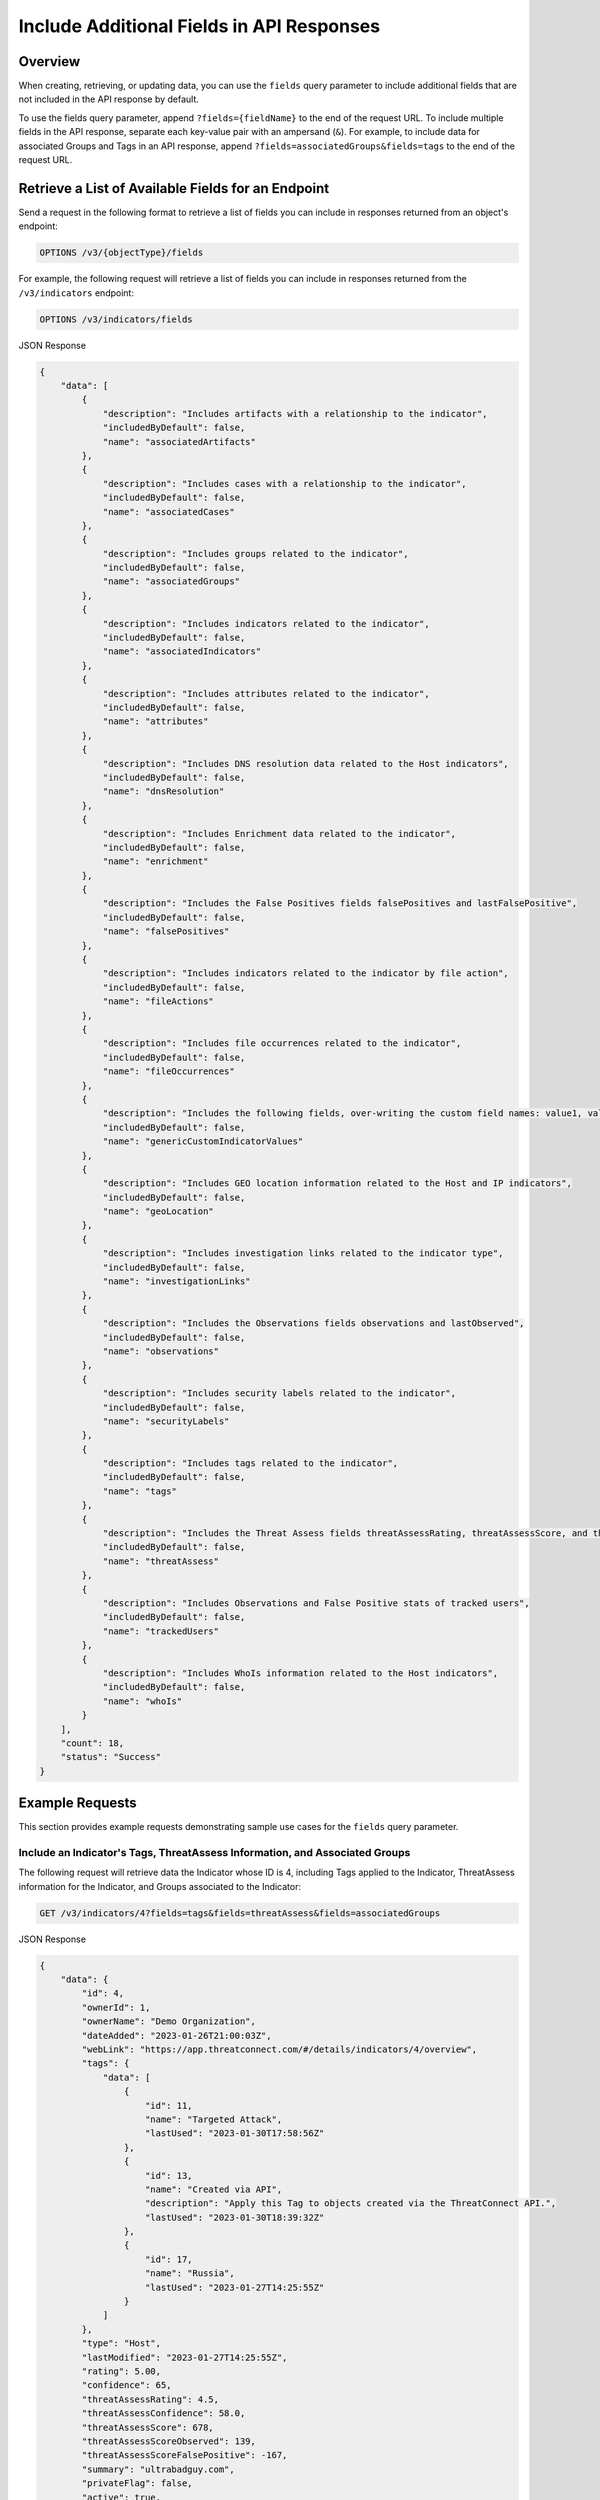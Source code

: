 Include Additional Fields in API Responses
------------------------------------------

Overview
^^^^^^^^

When creating, retrieving, or updating data, you can use the ``fields`` query parameter to include additional fields that are not included in the API response by default.

To use the fields query parameter, append ``?fields={fieldName}`` to the end of the request URL. To include multiple fields in the API response, separate each key-value pair with an ampersand (``&``). For example, to include data for associated Groups and Tags in an API response, append ``?fields=associatedGroups&fields=tags`` to the end of the request URL.


Retrieve a List of Available Fields for an Endpoint
^^^^^^^^^^^^^^^^^^^^^^^^^^^^^^^^^^^^^^^^^^^^^^^^^^^

Send a request in the following format to retrieve a list of fields you can include in responses returned from an object's endpoint:

.. code::

  OPTIONS /v3/{objectType}/fields

For example, the following request will retrieve a list of fields you can include in responses returned from the ``/v3/indicators`` endpoint:

.. code::

    OPTIONS /v3/indicators/fields

JSON Response

.. code:: json

    {
        "data": [
            {
                "description": "Includes artifacts with a relationship to the indicator",
                "includedByDefault": false,
                "name": "associatedArtifacts"
            },
            {
                "description": "Includes cases with a relationship to the indicator",
                "includedByDefault": false,
                "name": "associatedCases"
            },
            {
                "description": "Includes groups related to the indicator",
                "includedByDefault": false,
                "name": "associatedGroups"
            },
            {
                "description": "Includes indicators related to the indicator",
                "includedByDefault": false,
                "name": "associatedIndicators"
            },
            {
                "description": "Includes attributes related to the indicator",
                "includedByDefault": false,
                "name": "attributes"
            },
            {
                "description": "Includes DNS resolution data related to the Host indicators",
                "includedByDefault": false,
                "name": "dnsResolution"
            },
            {
                "description": "Includes Enrichment data related to the indicator",
                "includedByDefault": false,
                "name": "enrichment"
            },
            {
                "description": "Includes the False Positives fields falsePositives and lastFalsePositive",
                "includedByDefault": false,
                "name": "falsePositives"
            },
            {
                "description": "Includes indicators related to the indicator by file action",
                "includedByDefault": false,
                "name": "fileActions"
            },
            {
                "description": "Includes file occurrences related to the indicator",
                "includedByDefault": false,
                "name": "fileOccurrences"
            },
            {
                "description": "Includes the following fields, over-writing the custom field names: value1, value2, and value3",
                "includedByDefault": false,
                "name": "genericCustomIndicatorValues"
            },
            {
                "description": "Includes GEO location information related to the Host and IP indicators",
                "includedByDefault": false,
                "name": "geoLocation"
            },
            {
                "description": "Includes investigation links related to the indicator type",
                "includedByDefault": false,
                "name": "investigationLinks"
            },
            {
                "description": "Includes the Observations fields observations and lastObserved",
                "includedByDefault": false,
                "name": "observations"
            },
            {
                "description": "Includes security labels related to the indicator",
                "includedByDefault": false,
                "name": "securityLabels"
            },
            {
                "description": "Includes tags related to the indicator",
                "includedByDefault": false,
                "name": "tags"
            },
            {
                "description": "Includes the Threat Assess fields threatAssessRating, threatAssessScore, and threatAssessConfidence",
                "includedByDefault": false,
                "name": "threatAssess"
            },
            {
                "description": "Includes Observations and False Positive stats of tracked users",
                "includedByDefault": false,
                "name": "trackedUsers"
            },
            {
                "description": "Includes WhoIs information related to the Host indicators",
                "includedByDefault": false,
                "name": "whoIs"
            }
        ],
        "count": 18,
        "status": "Success"
    }

Example Requests
^^^^^^^^^^^^^^^^

This section provides example requests demonstrating sample use cases for the ``fields`` query parameter.

Include an Indicator's Tags, ThreatAssess Information, and Associated Groups
============================================================================

The following request will retrieve data the Indicator whose ID is 4, including Tags applied to the Indicator, ThreatAssess information for the Indicator, and Groups associated to the Indicator:

.. code::

  GET /v3/indicators/4?fields=tags&fields=threatAssess&fields=associatedGroups

JSON Response

.. code:: json

    {
        "data": {
            "id": 4,
            "ownerId": 1,
            "ownerName": "Demo Organization",
            "dateAdded": "2023-01-26T21:00:03Z",
            "webLink": "https://app.threatconnect.com/#/details/indicators/4/overview",
            "tags": {
                "data": [
                    {
                        "id": 11,
                        "name": "Targeted Attack",
                        "lastUsed": "2023-01-30T17:58:56Z"
                    },
                    {
                        "id": 13,
                        "name": "Created via API",
                        "description": "Apply this Tag to objects created via the ThreatConnect API.",
                        "lastUsed": "2023-01-30T18:39:32Z"
                    },
                    {
                        "id": 17,
                        "name": "Russia",
                        "lastUsed": "2023-01-27T14:25:55Z"
                    }
                ]
            },
            "type": "Host",
            "lastModified": "2023-01-27T14:25:55Z",
            "rating": 5.00,
            "confidence": 65,
            "threatAssessRating": 4.5,
            "threatAssessConfidence": 58.0,
            "threatAssessScore": 678,
            "threatAssessScoreObserved": 139,
            "threatAssessScoreFalsePositive": -167,
            "summary": "ultrabadguy.com",
            "privateFlag": false,
            "active": true,
            "activeLocked": false,
            "associatedGroups": {
                "data": [
                    {
                        "id": 12,
                        "ownerId": 2,
                        "ownerName": "Demo Source",
                        "dateAdded": "2023-01-26T21:00:03Z",
                        "webLink": "https://app.threatconnect.com/#/details/groups/12/overview",
                        "type": "Adversary",
                        "name": "Bad Guy",
                        "createdBy": {
                            "id": 3,
                            "userName": "11112222333344445555"
                        },
                        "upVoteCount": "0",
                        "downVoteCount": "0",
                        "lastModified": "2023-01-26T21:00:04Z",
                        "legacyLink": "https://app.threatconnect.com/auth/adversary/adversary.xhtml?adversary=12"
                    }
                ]
            },
            "hostName": "ultrabadguy.com",
            "dnsActive": false,
            "whoisActive": true,
            "legacyLink": "https://app.threatconnect.com/auth/indicators/details/host.xhtml?host=ultrabadguy.com&owner=Demo+Organization"
        },
        "status": "Success"
    }

.. attention::
    When sending a request to the ``/v3/indicators`` endpoint with ``?fields=threatAssess`` appended to the end of the request URL, the following fields will be included in the API response:

    - ``threatAssessRating``
    - ``threatAssessConfidence``
    - ``threatAssessScore``
    - ``threatAssessScoreObserved``
    - ``threatAssessScoreFalsePositive``

    It is recommended to not use the ``threatAssessRating`` and ``threatAssessConfidence`` fields and their values, as these are legacy fields.

Include Observations and False Positives Reported by API Users
==============================================================

The following request will retrieve data for the Indicator whose ID is 4, including observations and false positives reported by API users in the Organization:

.. code::

    GET /v3/indicators/4?fields=trackedUsers

JSON Response

.. code::

    {
        "data": {
            "id": 4,
            "ownerId": 1,
            "ownerName": "Demo Organization",
            "dateAdded": "2023-01-26T21:00:03Z",
            "webLink": "https://app.threatconnect.com/#/details/indicators/4/overview",
            "type": "Host",
            "lastModified": "2023-01-27T14:25:55Z",
            "rating": 5.00,
            "summary": "ultrabadguy.com",
            "trackedUsers": {
                "jsmith API": {
                    "observations": 5,
                    "lastObserved": "2023-01-27T03:16:30Z",
                    "falsePositives": 1,
                    "lastFalsePositive": "2023-01-27T00:00:00Z"
                }
            },
            "privateFlag": false,
            "active": true,
            "activeLocked": false,
            "hostName": "ultrabadguy.com",
            "dnsActive": false,
            "whoisActive": false,
            "legacyLink": "https://app.threatconnect.com/auth/indicators/details/host.xhtml?host=ultrabadguy.com&owner=Demo+Organization"
        },
        "status": "Success"
    }

Include Additional Association Levels for a Field
=================================================

When using the ``fields`` query parameter, you can request additional association levels for a field by appending ``.{fieldName}`` to the field's name. 

For example, the following request will retrieve data for the Indicator whose ID is 4 and include Groups associated to the Indicator and Attributes added to those Groups in the response. To accomplish this, ``?fields=associatedGroups.attributes`` is appended to the end of the request URL.

.. code::

  GET /v3/indicators/4?fields=associatedGroups.attributes

JSON Response

.. code:: json

    {
        "data": {
            "id": 4,
            "ownerId": 1,
            "ownerName": "Demo Organization",
            "dateAdded": "2023-01-26T21:00:03Z",
            "webLink": "https://app.threatconnect.com/#/details/indicators/4/overview",
            "type": "Host",
            "lastModified": "2023-01-27T14:25:55Z",
            "rating": 5.00,
            "confidence": 65,
            "summary": "ultrabadguy.com",
            "privateFlag": false,
            "active": true,
            "activeLocked": false,
            "associatedGroups": {
                "data": [
                    {
                        "id": 12,
                        "ownerId": 2,
                        "ownerName": "Demo Source",
                        "dateAdded": "2023-01-26T21:00:03Z",
                        "webLink": "https://app.threatconnect.com/#/details/groups/12/overview",
                        "type": "Adversary",
                        "name": "Bad Guy",
                        "createdBy": {
                            "id": 3,
                            "userName": "11112222333344445555"
                        },
                        "upVoteCount": "0",
                        "downVoteCount": "0",
                        "attributes": {
                            "data": [
                                {
                                    "id": 10,
                                    "dateAdded": "2023-02-02T18:26:06Z",
                                    "type": "Adversary Type",
                                    "value": "This is a very bad Adversary type.",
                                    "createdBy": {
                                        "id": 3,
                                        "userName": "11112222333344445555"
                                    },
                                    "lastModified": "2023-02-02T18:26:06Z",
                                    "pinned": true,
                                    "default": true
                                }
                            ]
                        },
                        "lastModified": "2023-02-02T18:26:06Z",
                        "legacyLink": "https://app.threatconnect.com/auth/adversary/adversary.xhtml?adversary=12"
                    }
                ]
            },
            "hostName": "ultrabadguy.com",
            "dnsActive": false,
            "whoisActive": true,
            "legacyLink": "https://app.threatconnect.com/auth/indicators/details/host.xhtml?host=ultrabadguy.com&owner=Demo+Organization"
        },
        "status": "Success"
    }

By default, you can retrieve only **one association level at a time**. To retrieve more than one association level at a time, contact your System Administrator and have them complete one of the following actions:

  - Enable the **Allow User to Exceed API Link Limit** setting on your API user account. Instructions for enabling this setting are available in the `"Creating an API User Account" section of the Creating User Accounts <https://knowledge.threatconnect.com/docs/creating-user-accounts#creating-an-api-user>`_ knowledge base article.
  - Update the v3 API link limit in system settings to allow for more than one association level to be retrieved at a time.

The following example demonstrates how to retrieve two association levels in a single request. The request will retrieve data for the Indicator whose ID is 4 and include the following data in the API response:

- Groups associated to the Indicator
- Attributes added to those Groups (the first association level)
- Security Labels applied to those Attributes (the second association level)

To accomplish this, ``?fields=associatedGroups.attributes.securityLabels`` is appended to the end of the request URL.

.. code::

  GET /v3/indicators/4?fields=associatedGroups.attributes.securityLabels

JSON Response

.. code:: json

    {
        "data": {
            "id": 4,
            "ownerId": 1,
            "ownerName": "Demo Organization",
            "dateAdded": "2023-01-26T21:00:03Z",
            "webLink": "https://app.threatconnect.com/#/details/indicators/4/overview",
            "type": "Host",
            "lastModified": "2023-01-27T14:25:55Z",
            "rating": 5.00,
            "confidence": 65,
            "summary": "ultrabadguy.com",
            "privateFlag": false,
            "active": true,
            "activeLocked": false,
            "associatedGroups": {
                "data": [
                    {
                        "id": 12,
                        "ownerId": 2,
                        "ownerName": "Demo Source",
                        "dateAdded": "2023-01-26T21:00:03Z",
                        "webLink": "https://app.threatconnect.com/#/details/groups/12/overview",
                        "type": "Adversary",
                        "name": "Bad Guy",
                        "createdBy": {
                            "id": 3,
                            "userName": "11112222333344445555"
                        },
                        "upVoteCount": "0",
                        "downVoteCount": "0",
                        "attributes": {
                            "data": [
                                {
                                    "id": 10,
                                    "dateAdded": "2023-02-02T18:26:06Z",
                                    "securityLabels": {
                                        "data": [
                                            {
                                                "id": 3,
                                                "name": "TLP:AMBER",
                                                "description": "This security label is used for information that requires support to be effectively acted upon, yet carries risks to privacy, reputation, or operations if shared outside of the organizations involved. Information with this label can be shared with members of an organization and its clients.",
                                                "color": "FFC000",
                                                "owner": "System",
                                                "dateAdded": "2016-08-31T00:00:00Z"
                                            }
                                        ]
                                    },
                                    "type": "Adversary Type",
                                    "value": "This is a very bad Adversary type.",
                                    "createdBy": {
                                        "id": 3,
                                        "userName": "11112222333344445555"
                                    },
                                    "lastModified": "2023-02-02T18:26:06Z",
                                    "pinned": true,
                                    "default": true
                                }
                            ]
                        },
                        "lastModified": "2023-02-02T18:26:06Z",
                        "legacyLink": "https://app.threatconnect.com/auth/adversary/adversary.xhtml?adversary=12"
                    }
                ]
            },
            "hostName": "ultrabadguy.com",
            "dnsActive": false,
            "whoisActive": true,
            "legacyLink": "https://app.threatconnect.com/auth/indicators/details/host.xhtml?host=ultrabadguy.com&owner=Demo+Organization"
        },
        "status": "Success"
    }

Include Details About the User Who Created an Object
====================================================

Responses for some objects include a ``createdBy`` field, which includes subfields that specify the user who created the object. By default, the ``createdBy`` field includes only the ``id`` and ``userName`` subfields. To include more details about the user that created an object, append ``?fields=userDetails`` to the end of the request URL. Note that the number of additional subfields included in the ``createdBy`` field will vary based on your API user account's Organization role.

For example, the following request will retrieve data for the Group whose ID is 12 and return additional details about the user who created the Group. The first response will be for an API user without **Read** permission for user accounts (e.g., the API user account has an Organization role of Standard User), and the second response will be for an API user with **Read** permission for user accounts (e.g., the API user account has an Organization role of Organization Administrator).

.. code::

  GET /v3/groups/12?fields=userDetails

JSON Response (Without Read Permissions)

.. code:: json

    {
        "data": {
            "id": 12,
            "ownerId": 2,
            "ownerName": "Demo Source",
            "dateAdded": "2023-01-26T21:00:03Z",
            "webLink": "https://app.threatconnect.com/#/details/groups/12/overview",
            "type": "Adversary",
            "name": "Bad Guy",
            "createdBy": {
                "id": 3,
                "userName": "11112222333344445555",
                "firstName": "John",
                "lastName": "Smith",
                "pseudonym": "jsmithAPI",
                "owner": "Demo Organization"
            },
            "upVoteCount": "0",
            "downVoteCount": "0",
            "lastModified": "2023-02-02T18:26:06Z",
            "legacyLink": "https://app.threatconnect.com/auth/adversary/adversary.xhtml?adversary=12"
        },
        "status": "Success"
    }

JSON Response (With Read Permissions)

.. code:: json
    
    {
        "data": {
            "id": 12,
            "ownerId": 2,
            "ownerName": "Demo Source",
            "dateAdded": "2023-01-26T21:00:03Z",
            "webLink": "https://app.threatconnect.com/#/details/groups/12/overview",
            "type": "Adversary",
            "name": "Bad Guy",
            "createdBy": {
                "id": 3,
                "userName": "11112222333344445555",
                "firstName": "John",
                "lastName": "Smith",
                "pseudonym": "jsmithAPI",
                "owner": "Demo Organization",
                "lastPasswordChange": "2022-10-13T14:31:59Z",
                "termsAccepted": false,
                "logoutIntervalMinutes": 30,
                "systemRole": "Api User",
                "ownerRoles": {
                    "Demo Community": "Director",
                    "Demo Organization": "Organization Administrator",
                    "Demo Source": "Director"
                },
                "disabled": false,
                "locked": false,
                "passwordResetRequired": false,
                "twoFactorResetRequired": false
            },
            "upVoteCount": "0",
            "downVoteCount": "0",
            "lastModified": "2023-02-02T18:26:06Z",
            "legacyLink": "https://app.threatconnect.com/auth/adversary/adversary.xhtml?adversary=12"
        },
        "status": "Success"
    }

Combine the "tql" and "fields" Query Parameters
===============================================

You can combine the ``tql`` and ``fields`` query parameters in a single API request, allowing you to `filter results using ThreatConnect Query Language (TQL) <https://docs.threatconnect.com/en/latest/rest_api/v3/filter_results.html>`_ and include additional fields in the API response.

For example, the following request will retrieve data for all Indicators with a Threat Rating greater than or equal to 4 and include data for Tags and Attributes added to each Indicator in the API response. Note that the TQL string included in the request URL is encoded.

.. code::

  GET /v3/indicators?tql=rating%20GEQ%204&fields=tags&fields=attributes

.. note::
    Depending on the tool you are using to interact with the ThreatConnect API, it may be necessary to encode the request URL manually if it includes query parameters. For example, some tools may accept ``/v3/indicators?tql=ownerName GEQ 4&fields=tags&fields=attributes`` as a valid request URL and encode it automatically, while others may require you to encode the request URL manually. If you send a request with query parameters and a **401 Unauthorized** error is returned, verify whether the request URL is encoded properly for the API tool you are using.